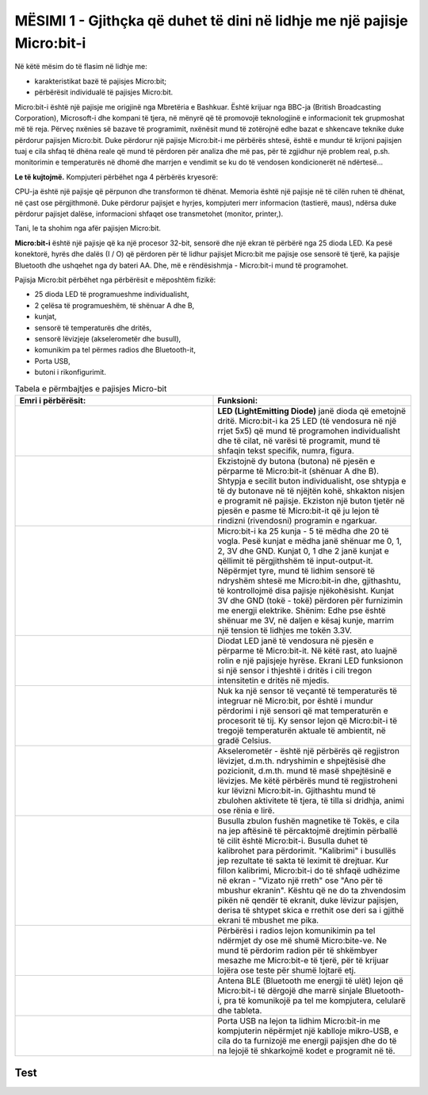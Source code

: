 MËSIMI 1 - Gjithçka që duhet të dini në lidhje me një pajisje Micro:bit-i
=========================================================================

Në këtë mësim do të flasim në lidhje me:­

* karakteristikat bazë të pajisjes Micro:bit;

* përbërësit individualë të pajisjes Micro:bit.

Micro:bit-i është një pajisje me origjinë nga Mbretëria e Bashkuar. Është krijuar nga BBC-ja (British Broadcasting Corporation), Microsoft-i dhe kompani të tjera, në mënyrë që të promovojë teknologjinë e informacionit tek grupmoshat më të reja. Përveç nxënies së bazave të programimit, nxënësit mund të zotërojnë edhe bazat e shkencave teknike duke përdorur pajisjen Micro:bit. Duke përdorur një pajisje Micro:bit-i me përbërës shtesë, është e mundur të krijoni pajisjen tuaj e cila shfaq të dhëna reale që mund të përdoren për analiza dhe më pas, për të zgjidhur një problem real, p.sh. monitorimin e temperaturës në dhomë dhe marrjen e vendimit se ku do të vendosen kondicionerët në ndërtesë...

**Le të kujtojmë.** Kompjuteri përbëhet nga 4 përbërës kryesorë:

.. image:: ../_images/1.png
     :align: center
     :width: 800px

CPU-ja është një pajisje që përpunon dhe transformon të dhënat. Memoria është një pajisje në të cilën ruhen të dhënat, në çast ose përgjithmonë. Duke përdorur pajisjet e hyrjes, kompjuteri merr informacion (tastierë, maus), ndërsa duke përdorur pajisjet dalëse, informacioni shfaqet ose transmetohet (monitor, printer,).

Tani, le ta shohim nga afër pajisjen Micro:bit.

**Micro:bit-i** është një pajisje që ka një procesor 32-bit, sensorë dhe një ekran të përbërë nga 25 dioda LED. Ka pesë konektorë, hyrës dhe dalës  (I / O) që përdoren për të lidhur pajisjet Micro:bit me pajisje ose sensorë të tjerë, ka pajisje Bluetooth dhe ushqehet nga dy bateri AA. Dhe, më e rëndësishmja - Micro:bit-i mund të programohet. 

.. image:: ../_images/2.png
     :align: center
     :width: 800px

Pajisja Micro:bit përbëhet nga përbërësit e mëposhtëm fizikë:

•	25 dioda LED të programueshme individualisht,
•	2 çelësa të programueshëm, të shënuar A dhe B,
•	kunjat,
•	sensorë të temperaturës dhe dritës,
•	sensorë lëvizjeje (akselerometër dhe busull),
•	komunikim pa tel përmes radios dhe Bluetooth-it,
•	Porta USB,
•	butoni i rikonfigurimit.


.. |Led| image:: ../_images/3.png
            :width: 150px

.. |Taster1| image:: ../_images/4.png
            :width: 150px

.. |Taster2| image:: ../_images/5.png
            :width: 150px

.. |Pinovi| image:: ../_images/6.png
              :width: 150px

.. |Svetlo| image:: ../_images/7.png
                :width: 150px

.. |Temperatura| image:: ../_images/8.png
                    :width: 150px

.. |Akceleromatar| image:: ../_images/9.png
                      :width: 150px

.. |Kompas| image:: ../_images/10.png
               :width: 150px

.. |Radio| image:: ../_images/11.png
               :width: 150px

.. |BlueTooth| image:: ../_images/12.png
                  :width: 150px

.. |USB| image:: ../_images/13.png
            :width: 150px


.. list-table:: Tabela e përmbajtjes e pajisjes Micro-bit
   :widths: 100 100
   :header-rows: 1

   * - Emri i përbërësit:					
     - Funksioni:  

   * - |Led|
     - **LED (LightEmitting Diode)** janë dioda që emetojnë dritë. Micro:bit-i ka 25 LED (të vendosura në një rrjet 5x5) që mund të programohen individualisht dhe të cilat, në varësi të programit, mund të shfaqin tekst specifik, numra, figura.

   * - |Taster1| |Taster2|
     - Ekzistojnë dy butona (butona) në pjesën e përparme të Micro:bit-it (shënuar A dhe B). Shtypja e secilit buton individualisht, ose shtypja e të dy butonave në të njëjtën kohë, shkakton nisjen e programit në pajisje. Ekziston një buton tjetër në pjesën e pasme të Micro:bit-it që ju lejon të rindizni (rivendosni) programin e ngarkuar.

   * - |Pinovi|
     - Micro:bit-i ka 25 kunja - 5 të mëdha dhe 20 të vogla. Pesë kunjat e mëdha janë shënuar me 0, 1, 2, 3V dhe GND. Kunjat 0, 1 dhe 2 janë kunjat e qëllimit të përgjithshëm të input-output-it. Nëpërmjet tyre, mund të lidhim sensorë të ndryshëm shtesë me Micro:bit-in dhe, gjithashtu, të kontrollojmë disa pajisje njëkohësisht. Kunjat 3V dhe GND (tokë - tokë) përdoren për furnizimin me energji elektrike. Shënim: Edhe pse është shënuar me 3V, në daljen e kësaj kunje, marrim një tension të lidhjes me tokën 3.3V.

   * - |Svetlo|
     - Diodat LED janë të vendosura në pjesën e përparme të Micro:bit-it. Në këtë rast, ato luajnë rolin e një pajisjeje hyrëse. Ekrani LED funksionon si një sensor i thjeshtë i dritës i cili tregon intensitetin e dritës në mjedis.

   * - |Temperatura|
     - Nuk ka një sensor të veçantë të temperaturës të integruar në Micro:bit, por është i mundur përdorimi i një sensori që mat temperaturën e procesorit të tij. Ky sensor lejon që Micro:bit-i të tregojë temperaturën aktuale të ambientit, në gradë Celsius.

   * - |Akceleromatar|
     - Akselerometër - është një përbërës që regjistron lëvizjet, d.m.th. ndryshimin e shpejtësisë dhe pozicionit, d.m.th. mund të masë shpejtësinë e lëvizjes. Me këtë përbërës mund të regjistroheni kur lëvizni Micro:bit-in. Gjithashtu mund të zbulohen aktivitete të tjera, të tilla si dridhja, animi ose rënia e lirë.  

   * - |Kompas|
     - Busulla zbulon fushën magnetike të Tokës, e cila na jep aftësinë të përcaktojmë drejtimin përballë të cilit është Micro:bit-i. Busulla duhet të kalibrohet para përdorimit. "Kalibrimi" i busullës jep rezultate të sakta të leximit të drejtuar. Kur fillon kalibrimi, Micro:bit-i do të shfaqë udhëzime në ekran - "Vizato një rreth" ose "Ano për të mbushur ekranin". Kështu që ne do ta zhvendosim pikën në qendër të ekranit, duke lëvizur pajisjen, derisa të shtypet skica e rrethit ose deri sa i gjithë ekrani të mbushet me pika. 

   * - |Radio|
     - Përbërësi i radios lejon komunikimin pa tel ndërmjet dy ose më shumë Micro:bite-ve. Ne mund të përdorim radion për të shkëmbyer mesazhe me Micro:bit-e të tjerë, për të  krijuar lojëra ose teste për shumë lojtarë etj.

   * - |BlueTooth|
     - Antena BLE (Bluetooth me energji të ulët) lejon që Micro:bit-i të dërgojë dhe marrë sinjale Bluetooth-i, pra të komunikojë pa tel me kompjutera, celularë dhe tableta.

   * - |USB|
     - Porta USB na lejon ta lidhim Micro:bit-in me kompjuterin nëpërmjet një kablloje mikro-USB, e cila do ta furnizojë me energji pajisjen dhe do të na lejojë të shkarkojmë kodet e programit në të.

.. infonote::

  **Çfarë kemi mësuar?**
    •  pajisja Micro:bit është krijuar për të mësuar bazat e programimit;
    •  mund të quhet mini-kompjuter;
    •  pajisja Micro:bit ka një ekran të përbërë nga 25 dioda LED;
    •  këto 25 dioda luajnë rolin e pajisjes hyrëse dhe dalëse dhe mund të programohen individualisht;
    •  pajisja Micro:bit ka 3 çelësa, çelësat A dhe B mund të programohen dhe janë të vendosur në pjesën e përparme të Micro:bit, dhe një buton rikonfigurimi të vendosur në mes të pajisjes;
    •  pajisja Micro:bit ka lidhje (kunja) që përdoren për tu lidhur me pajisje të tjera (sensorë, motorë);
    • pajisja Micro:bit mund të masë temperaturën, intensitetin e dritës, shpejtësinë dhe të shërbejë si busull;
    • pajisja Micro:bit mund të komunikojë me pajisje të tjera duke përdorur komunikimin pa tel nëpërmjet Bluetooth-it;
    •  ka tre mënyra për të furnizuar me energji një pajisje Micro:bit-i: duke përdorur një lidhës baterie, duke përdorur një kunj 3V, ose duke u lidhur me një kompjuter nëpërmjet një porte USB.

Test
~~~~

.. mchoice:: L1P1
    :answer_a: 15
    :answer_b: 21
    :answer_c: 23
    :answer_d: 25
    :feedback_a: Përgjigja juaj nuk është e saktë. Provoni përsëri! Kthehuni dhe shikoni pjesën e mësimit që shpjegon numrin e diodave LED në ekranin e Micro:bit-it. 
    :feedback_b: Përgjigja juaj nuk është e saktë. Provoni përsëri! Kthehuni dhe shikoni pjesën e mësimit që shpjegon numrin e diodave LED në ekranin e Micro:bit-it. 
    :feedback_c: Përgjigja juaj nuk është e saktë. Provoni përsëri! Kthehuni dhe shikoni pjesën e mësimit që shpjegon numrin e diodave LED në ekranin e Micro:bit-it.
    :feedback_d: Ju lumtë! Përgjigja juaj është e saktë. Në ekranin e Micro:bit-it ka 25 dioda LED të vendosura  në një rrjet 5x5.
    :correct: d

    Sa dioda LED ndodhen në pjesën e përparme të Micro:bit-it? (Zgjidhni një nga përgjigjet më poshtë).

.. mchoice:: L1P2
    :answer_a: Busulla
    :answer_b: Akselerometër 
    :answer_c: Ram
    :answer_d: Bluetooth
    :feedback_a: Përgjigja juaj nuk është e saktë. Provoni përsëri! Kthehuni dhe shikoni pjesën e mësimit që shpjegon sensorin e lëvizjes.
    :feedback_b: Ju lumtë! Përgjigja juaj është e saktë. Me ndihmën e një akselerometri, është e mundur të regjistroheni kur lëviz Micro:bit-i. Gjithashtu është  e mundur të detektohen aktivitete të tjera, të tilla si vibrimi (dridhja) , animi ose rënia e lirë.
    :feedback_c: Përgjigja juaj nuk është e saktë. Provoni përsëri! Kthehuni dhe shikoni pjesën e mësimit që shpjegon sensorin e lëvizjes.
    :feedback_d: Përgjigja juaj nuk është e saktë. Provoni përsëri! Kthehuni dhe shikoni pjesën e mësimit që shpjegon sensorin e lëvizjes.
    :correct: b

    Cili përbërës i Micro:bit-it lejon detektimin e lëvizjes?(Zgjidhni një nga përgjigjet më poshtë ).

.. mchoice:: L1P3
    :answer_a: Detekton Dritën 
    :answer_b: . Detekton Temperaturën
    :answer_c: Detekton fuqinë e fushës Magnetike 
    :answer_d: Detekton Lëvizjen
    :feedback_a: Përgjigja juaj nuk është e saktë. Provoni përsëri! Kthehuni dhe shikoni pjesën e mësimit që shpjegon busullën.
    :feedback_b: Përgjigja juaj nuk është e saktë. Provoni përsëri! Kthehuni dhe shikoni pjesën e mësimit që shpjegon busullën.
    :feedback_c: Ju lumtë! Përgjigja juaj është e saktë. Busulla detekton fushën magnetike të Tokës, e cila na jep mundësinë të përcaktojmë drejtimin në të cilin ndodhet Micro:bit-i.
    :feedback_d: Përgjigja juaj nuk është e saktë. Provoni përsëri! Kthehuni dhe shikoni pjesën e mësimit që shpjegon busullën.
    :correct: c

    Cili është roli i busullave në Micro:bit? (Zgjidhni një nga përgjigjet më poshtë ).

.. mchoice:: L1P4
        :answer_a: 2
        :answer_b: 1
        :answer_c: 3
        :answer_d: 4
        :feedback_a: Përgjigja juaj nuk është e saktë. Provoni përsëri! Kthehuni dhe shikoni pjesën e mësimit që shpjegon tastierën e Micro:bit-it.
        :feedback_b: Përgjigja juaj nuk është e saktë. Provoni përsëri! Kthehuni dhe shikoni pjesën e mësimit që shpjegon tastierën e Micro:bit-it.
        :feedback_c: Ju lumtë! Përgjigja juaj është e saktë. Ekzistojnë dy butona (butona) në pjesën e përparme të Micro:bit-it (shënuar A dhe B), dhe në pjesën e pasme të Micro:bit-it ekziston një buton tjetër që ju lejon të rikonfiguroni programin e ngarkuar
        :feedback_d: Përgjigja juaj nuk është e saktë. Provoni përsëri! Kthehuni dhe shikoni pjesën e mësimit që shpjegon tastierën e Micro:bit-it.
        :correct: c

        Sa çelësa ka një Micro:bit? (Zgjidhni një nga përgjigjet më poshtë ).

.. mchoice:: L1P5
    :answer_a: Detekton dritën	
    :answer_b: Detekton temperaturën 
    :answer_c: Detekton ndryshimin e shpejtësisë 
    :answer_d: Detekton fuqinë e fushës magnetike 
    :feedback_a: Ju lumtë! Përgjigja juaj është e saktë. Diodat  LED në ekran funksionojnë si një sensor i thjeshtë i dritës që detekton intensitetin e dritës në mjedis.
    :feedback_b: Përgjigja juaj nuk është e saktë. Provoni përsëri! Kthehuni dhe shikoni pjesën e mësimit që shpjegon detektimin e dritës.
    :feedback_c: Përgjigja juaj nuk është e saktë. Provoni përsëri! Kthehuni dhe shikoni pjesën e mësimit që shpjegon detektimin e dritës.
    :feedback_d: Përgjigja juaj nuk është e saktë. Provoni përsëri! Kthehuni dhe shikoni pjesën e mësimit që shpjegon detektimin e dritës.
    :correct: a

    Cili është roli i diodave LED në një Micro:bit?(Zgjidhni një nga përgjigjet më poshtë ).
